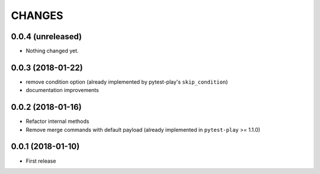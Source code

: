 =======
CHANGES
=======

0.0.4 (unreleased)
------------------

- Nothing changed yet.


0.0.3 (2018-01-22)
------------------

- remove condition option (already implemented by pytest-play's ``skip_condition``)

- documentation improvements


0.0.2 (2018-01-16)
------------------

- Refactor internal methods

- Remove merge commands with default payload (already
  implemented in ``pytest-play`` >= 1.1.0)


0.0.1 (2018-01-10)
------------------

* First release
